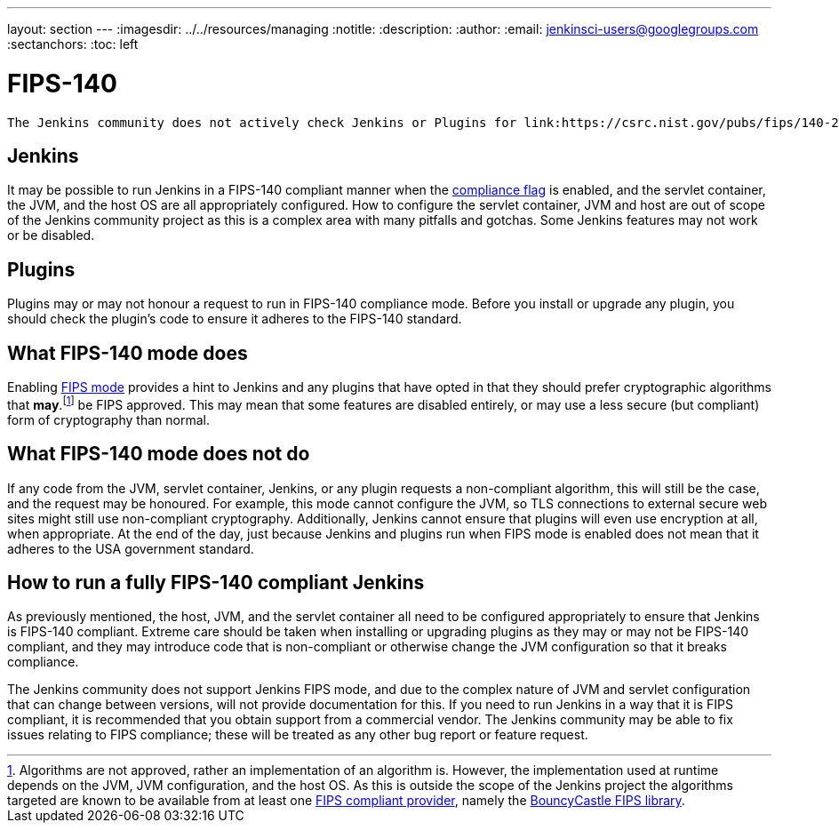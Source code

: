 ---
layout: section
---
ifdef::backend-html5[]
ifndef::env-github[:imagesdir: ../../resources/managing]
:notitle:
:description:
:author:
:email: jenkinsci-users@googlegroups.com
:sectanchors:
:toc: left
endif::[]

= FIPS-140

[IMPORTANT]
----
The Jenkins community does not actively check Jenkins or Plugins for link:https://csrc.nist.gov/pubs/fips/140-2/upd2/final[FIPS-140] compliance issues.
----


== Jenkins 

It may be possible to run Jenkins in a FIPS-140 compliant manner when the <<managing/system-properties#jenkins-security-FIPS140-COMPLIANCE, compliance flag>> is enabled, and the servlet container, the JVM, and the host OS are all appropriately configured.
How to configure the servlet container, JVM and host are out of scope of the Jenkins community project as this is a complex area with many pitfalls and gotchas.
Some Jenkins features may not work or be disabled.

== Plugins

Plugins may or may not honour a request to run in FIPS-140 compliance mode.
Before you install or upgrade any plugin, you should check the plugin's code to ensure it adheres to the FIPS-140 standard.

== What FIPS-140 mode does

Enabling <<managing/system-properties#jenkins-security-FIPS140-COMPLIANCE, FIPS mode>> provides a hint to Jenkins and any plugins that have opted in that they should prefer cryptographic algorithms that *may*.footnote:[Algorithms are not approved, rather an implementation of an algorithm is.  
However, the implementation used at runtime depends on the JVM, JVM configuration, and the host OS.
As this is outside the scope of the Jenkins project the algorithms targeted are known to be available from at least one link:https://csrc.nist.gov/projects/cryptographic-module-validation-program/validated-modules/search[FIPS compliant provider], namely the link:https://csrc.nist.gov/projects/cryptographic-module-validation-program/certificate/3514[BouncyCastle FIPS library].] be FIPS approved.
This may mean that some features are disabled entirely, or may use a less secure (but compliant) form of cryptography than normal.

== What FIPS-140 mode does not do

If any code from the JVM, servlet container, Jenkins, or any plugin requests a non-compliant algorithm, this will still be the case, and the request may be honoured.
For example, this mode cannot configure the JVM, so TLS connections to external secure web sites might still use non-compliant cryptography.
Additionally, Jenkins cannot ensure that plugins will even use encryption at all, when appropriate.
At the end of the day, just because Jenkins and plugins run when FIPS mode is enabled does not mean that it adheres to the USA government standard.

== How to run a fully FIPS-140 compliant Jenkins

As previously mentioned, the host, JVM, and the servlet container all need to be configured appropriately to ensure that Jenkins is FIPS-140 compliant.  
Extreme care should be taken when installing or upgrading plugins as they may or may not be FIPS-140 compliant, and they may introduce code that is non-compliant or otherwise change the JVM configuration so that it breaks compliance.

The Jenkins community does not support Jenkins FIPS mode, and due to the complex nature of JVM and servlet configuration that can change between versions, will not provide documentation for this.
If you need to run Jenkins in a way that it is FIPS compliant, it is recommended that you obtain support from a commercial vendor.
The Jenkins community may be able to fix issues relating to FIPS compliance; these will be treated as any other bug report or feature request.
